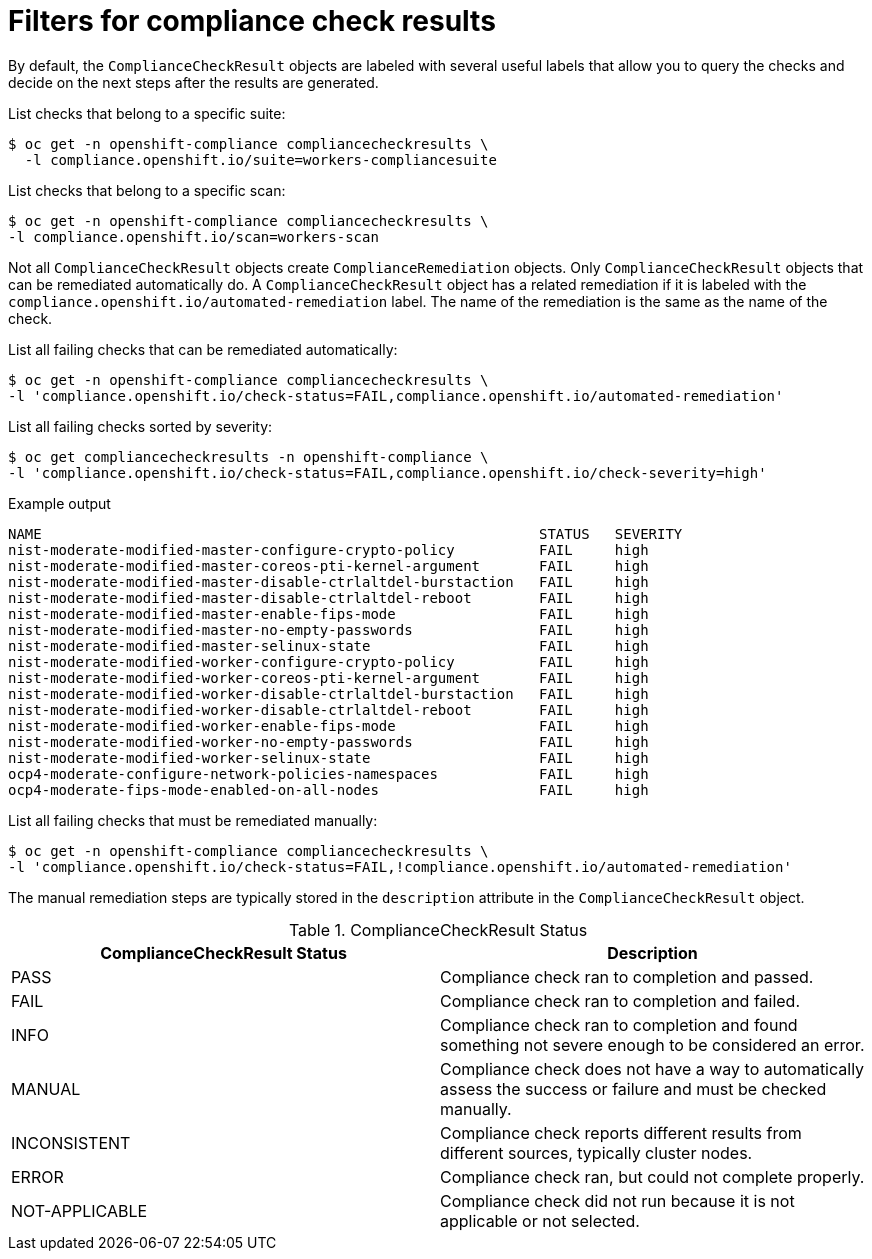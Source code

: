 // Module included in the following assemblies:
//
// * security/compliance_operator/co-scans/compliance-operator-remediation.adoc

:_mod-docs-content-type: PROCEDURE
[id="filtering-compliance-check-results_{context}"]
= Filters for compliance check results

By default, the `ComplianceCheckResult` objects are labeled with several useful labels that allow you to query the checks and decide on the next steps after the results are generated.

List checks that belong to a specific suite:

[source,terminal]
----
$ oc get -n openshift-compliance compliancecheckresults \
  -l compliance.openshift.io/suite=workers-compliancesuite
----

List checks that belong to a specific scan:

[source,terminal]
----
$ oc get -n openshift-compliance compliancecheckresults \
-l compliance.openshift.io/scan=workers-scan
----

Not all `ComplianceCheckResult` objects create `ComplianceRemediation` objects. Only `ComplianceCheckResult` objects that can be remediated automatically do. A `ComplianceCheckResult` object has a related remediation if it is labeled with the `compliance.openshift.io/automated-remediation` label. The name of the remediation is the same as the name of the check.

List all failing checks that can be remediated automatically:

[source,terminal]
----
$ oc get -n openshift-compliance compliancecheckresults \
-l 'compliance.openshift.io/check-status=FAIL,compliance.openshift.io/automated-remediation'
----


List all failing checks sorted by severity:

[source,terminal]
----
$ oc get compliancecheckresults -n openshift-compliance \
-l 'compliance.openshift.io/check-status=FAIL,compliance.openshift.io/check-severity=high'
----

.Example output
[source,terminal]
----
NAME                                                           STATUS   SEVERITY
nist-moderate-modified-master-configure-crypto-policy          FAIL     high
nist-moderate-modified-master-coreos-pti-kernel-argument       FAIL     high
nist-moderate-modified-master-disable-ctrlaltdel-burstaction   FAIL     high
nist-moderate-modified-master-disable-ctrlaltdel-reboot        FAIL     high
nist-moderate-modified-master-enable-fips-mode                 FAIL     high
nist-moderate-modified-master-no-empty-passwords               FAIL     high
nist-moderate-modified-master-selinux-state                    FAIL     high
nist-moderate-modified-worker-configure-crypto-policy          FAIL     high
nist-moderate-modified-worker-coreos-pti-kernel-argument       FAIL     high
nist-moderate-modified-worker-disable-ctrlaltdel-burstaction   FAIL     high
nist-moderate-modified-worker-disable-ctrlaltdel-reboot        FAIL     high
nist-moderate-modified-worker-enable-fips-mode                 FAIL     high
nist-moderate-modified-worker-no-empty-passwords               FAIL     high
nist-moderate-modified-worker-selinux-state                    FAIL     high
ocp4-moderate-configure-network-policies-namespaces            FAIL     high
ocp4-moderate-fips-mode-enabled-on-all-nodes                   FAIL     high
----

List all failing checks that must be remediated manually:

[source,terminal]
----
$ oc get -n openshift-compliance compliancecheckresults \
-l 'compliance.openshift.io/check-status=FAIL,!compliance.openshift.io/automated-remediation'
----

The manual remediation steps are typically stored in the `description` attribute in the `ComplianceCheckResult` object.

.ComplianceCheckResult Status
[cols="1,1",options="header"]
|===
| ComplianceCheckResult Status | Description
| PASS
| Compliance check ran to completion and passed.
| FAIL
| Compliance check ran to completion and failed.
| INFO
| Compliance check ran to completion and found something not severe enough to be considered an error.
| MANUAL
| Compliance check does not have a way to automatically assess the success or failure and must be checked manually.
| INCONSISTENT
| Compliance check reports different results from different sources, typically cluster nodes.
| ERROR
| Compliance check ran, but could not complete properly.
| NOT-APPLICABLE
| Compliance check did not run because it is not applicable or not selected.
|===